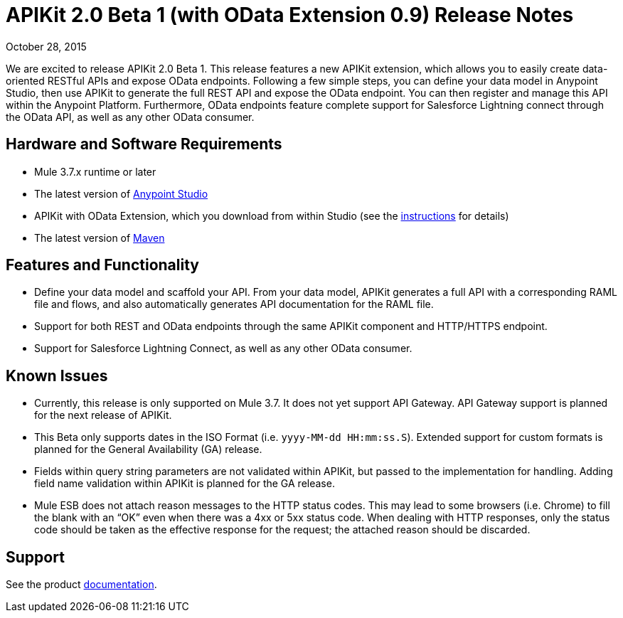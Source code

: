= APIKit 2.0 Beta 1 (with OData Extension 0.9) Release Notes

October 28, 2015

We are excited to release APIKit 2.0 Beta 1. This release features a new APIKit extension, which allows you to easily create data-oriented RESTful APIs and expose OData endpoints. Following a few simple steps, you can define your data model in Anypoint Studio, then use APIKit to generate the full REST API and expose the OData endpoint. You can then register and manage this API within the Anypoint Platform. Furthermore, OData endpoints feature complete support for Salesforce Lightning connect through the OData API, as well as any other OData consumer.

== Hardware and Software Requirements

* Mule 3.7.x runtime or later
* The latest version of link:https://www.mulesoft.com/platform/studio[Anypoint Studio]
* APIKit with OData Extension, which you download from within Studio (see the link:anypoint-platform-for-apis/creating-an-odata-api-with-apikit[instructions] for details)
* The latest version of link:https://maven.apache.org/download.cgi[Maven]

== Features and Functionality

* Define your data model and scaffold your API. From your data model, APIKit generates a full API with a corresponding RAML file and flows, and also automatically generates API documentation for the RAML file.
* Support for both REST and OData endpoints through the same APIKit component and HTTP/HTTPS endpoint.
* Support for Salesforce Lightning Connect, as well as any other OData consumer.

== Known Issues

* Currently, this release is only supported on Mule 3.7. It does not yet support API Gateway. API Gateway support is planned for the next release of APIKit.
* This Beta only supports dates in the ISO Format (i.e. `yyyy-MM-dd HH:mm:ss.S`). Extended support for custom formats is planned for the General Availability (GA) release.
* Fields within query string parameters are not validated within APIKit, but passed to the implementation for handling. Adding field name validation within APIKit is planned for the GA release.
* Mule ESB does not attach reason messages to the HTTP status codes. This may lead to some browsers (i.e. Chrome) to fill the blank with an “OK” even when there was a 4xx or 5xx status code. When dealing with HTTP responses, only the status code should be taken as the effective response for the request; the attached reason should be discarded.

== Support
See the product link:anypoint-platform-for-apis/creating-an-odata-api-with-apikit[documentation].
